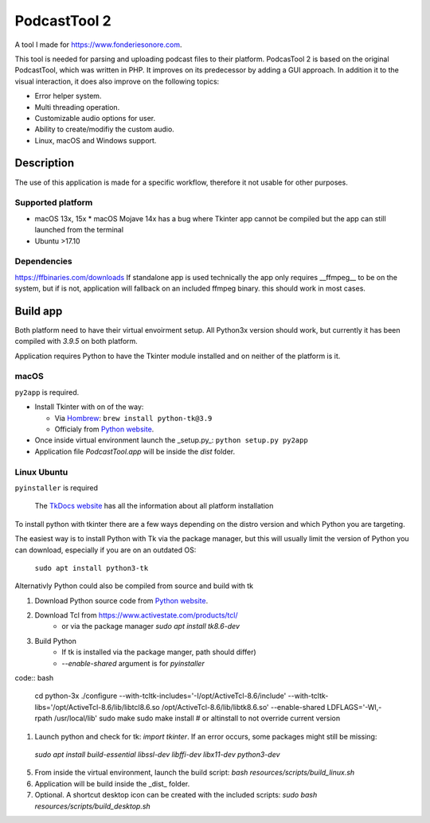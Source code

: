 #############
PodcastTool 2
#############


A tool I made for https://www.fonderiesonore.com.

This tool is needed for parsing and uploading podcast files to their platform.
PodcasTool 2 is based on the original PodcastTool, which was written in PHP.
It improves on its predecessor by adding a GUI approach. In addition
it to the visual interaction, it does also improve on the following topics:

* Error helper system.
* Multi threading operation.
* Customizable audio options for user.
* Ability to create/modifiy the custom audio.
* Linux, macOS and Windows support.

Description
***********

The use of this application is made for a specific workflow, therefore it not usable
for other purposes.

Supported platform
##################

* macOS 13x, 15x
  * macOS Mojave 14x has a bug where Tkinter app cannot be compiled but the app can still launched from the terminal
* Ubuntu >17.10

Dependencies
############
https://ffbinaries.com/downloads
If standalone app is used technically the app only requires __ffmpeg__ to be on the system, but if is not, application will fallback on an included ffmpeg binary. this should work in most cases.

Build app
*********

Both platform need to have their virtual envoirment setup. All Python3x version should work, but currently it has been compiled with `3.9.5` on both platform. 

Application requires Python to have the Tkinter module installed and on neither of the platform is it.

macOS
#####

``py2app`` is required.

* Install Tkinter with on of the way:

  * Via `Hombrew <https://brew.sh/>`_: ``brew install python-tk@3.9``
  * Officialy from `Python website <https://www.python.org/>`_.

* Once inside virtual environment launch the _setup.py_: ``python setup.py py2app``
* Application file *PodcastTool.app* will be inside the *dist* folder.

Linux Ubuntu
############

``pyinstaller`` is required

  The `TkDocs website <https://tkdocs.com/tutorial/install.html/>`_ has all the information about all platform installation

To install python with tkinter there are a few ways depending on the distro version and which Python you are targeting. 

The easiest way is to install Python with Tk via the package manager, but this will usually limit the version of Python you can download, especially if you are on an outdated OS:

  ``sudo apt install python3-tk``

Alternativly Python could also be compiled from source and build with tk

1. Download Python source code from `Python website <https://www.python.org/>`_.
2. Download Tcl from https://www.activestate.com/products/tcl/
    * or via the package manager `sudo apt install tk8.6-dev`
3. Build Python 
    * If tk is installed via the package manger, path should differ)
    * `--enable-shared` argument is for `pyinstaller`
  
code:: bash

  cd python-3x
  ./configure --with-tcltk-includes='-I/opt/ActiveTcl-8.6/include' --with-tcltk-libs='/opt/ActiveTcl-8.6/lib/libtcl8.6.so /opt/ActiveTcl-8.6/lib/libtk8.6.so' --enable-shared LDFLAGS='-Wl,-rpath /usr/local/lib'
  sudo make
  sudo make install # or altinstall to not override  current version

1. Launch python and check for tk: `import tkinter`. If an error occurs, some packages might still be missing:
  `sudo apt install build-essential libssl-dev libffi-dev libx11-dev python3-dev`
5. From inside the virtual environment, launch the build script: `bash resources/scripts/build_linux.sh`
6. Application will be build inside the _dist_ folder.
7. Optional. A shortcut desktop icon can be created with the included scripts: `sudo bash resources/scripts/build_desktop.sh`

